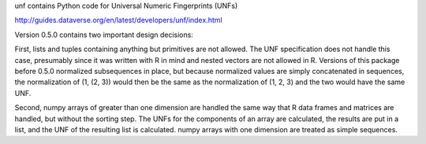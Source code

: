 .. See file COPYING distributed with unf for copyright and license.

unf contains Python code for Universal Numeric Fingerprints (UNFs)

http://guides.dataverse.org/en/latest/developers/unf/index.html

Version 0.5.0 contains two important design decisions:

First, lists and tuples containing anything but primitives are not
allowed.  The UNF specification does not handle this case, presumably
since it was written with R in mind and nested vectors are not
allowed in R.  Versions of this package before 0.5.0 normalized
subsequences in place, but because normalized values are simply
concatenated in sequences, the normalization of (1, (2, 3)) would
then be the same as the normalization of (1, 2, 3) and the two would
have the same UNF.

Second, numpy arrays of greater than one dimension are handled the
same way that R data frames and matrices are handled, but without
the sorting step.  The UNFs for the components of an array are
calculated, the results are put in a list, and the UNF of the
resulting list is calculated.  numpy arrays with one dimension are
treated as simple sequences.
